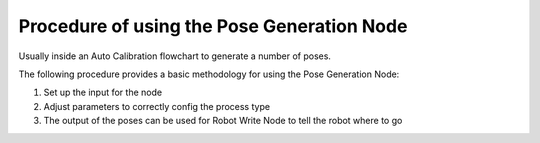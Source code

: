 Procedure of using the Pose Generation Node
===============================================

Usually inside an Auto Calibration flowchart to generate a number of poses.

The following procedure provides a basic methodology for using the Pose Generation Node:

1. Set up the input for the node
2. Adjust parameters to correctly config the process type
3. The output of the poses can be used for Robot Write Node to tell the robot where to go